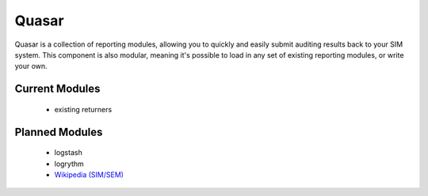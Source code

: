 Quasar
======

Quasar is a collection of reporting modules, allowing you to quickly and easily
submit auditing results back to your SIM system. This component is also
modular, meaning it's possible to load in any set of existing reporting
modules, or write your own.

Current Modules
---------------

 * existing returners


Planned Modules
---------------

 * logstash
 * logrythm
 * `Wikipedia (SIM/SEM)`_

.. _Wikipedia (SIM/SEM): https://en.wikipedia.org/wiki/Security_information_management
